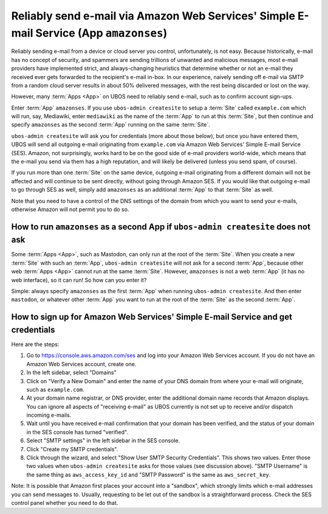 Reliably send e-mail via Amazon Web Services' Simple E-mail Service (App ``amazonses``)
=======================================================================================

Reliably sending e-mail from a device or cloud server you control, unfortunately, is
not easy. Because historically, e-mail has no concept of security, and spammers are
sending trillions of unwanted and malicious messages, most e-mail providers have
implemented strict, and always-changing heuristics that determine whether or not
an e-mail they received ever gets forwarded to the recipient's e-mail in-box. In our
experience, naively sending off e-mail via SMTP from a random cloud server results in
about 50% delivered messages, with the rest being discarded or lost on the way.

However, many :term:`Apps <App>` on UBOS need to reliably send e-mail, such as to confirm account sign-ups.

Enter :term:`App` ``amazonses``. If you use ``ubos-admin createsite`` to setup a :term:`Site` called
``example.com`` which will run, say, Mediawiki, enter ``mediawiki`` as the name of the
:term:`App` to run at this :term:`Site`, but then continue and specify ``amazonses`` as the second :term:`App`
running on the same :term:`Site`.

``ubos-admin createsite`` will ask you for credentials (more about those below), but
once you have entered them, UBOS will send all outgoing e-mail originating from
``example.com`` via Amazon Web Services' Simple E-mail Service (SES). Amazon, not
surprisingly, works hard to be on the good side of e-mail providers world-wide, which
means that the e-mail you send via them has a high reputation, and will likely be
delivered (unless you send spam, of course).

If you run more than one :term:`Site` on the same device, outgoing e-mail originating from a
different domain will not be affected and will continue to be sent directly, without
going through Amazon SES. If you would like that outgoing e-mail to go through SES as
well, simply add ``amazonses`` as an additional :term:`App` to that :term:`Site` as well.

Note that you need to have a control of the DNS settings of the domain from which you
want to send your e-mails, otherwise Amazon will not permit you to do so.

How to run ``amazonses`` as a second App if ``ubos-admin createsite`` does not ask
----------------------------------------------------------------------------------

Some :term:`Apps <App>`, such as Mastodon, can only run at the root of the :term:`Site`. When you create
a new :term:`Site` with such an :term:`App`, ``ubos-admin createsite`` will not ask for a second :term:`App`,
because other web :term:`Apps <App>` cannot run at the same :term:`Site`. However, ``amazonses`` is not a web
:term:`App` (it has no web interface), so it can run! So how can you enter it?

Simple: always specify ``amazonses`` as the first :term:`App` when running ``ubos-admin createsite``.
And then enter ``mastodon``, or whatever other :term:`App` you want to run at the root of the :term:`Site`
as the second :term:`App`.

How to sign up for Amazon Web Services' Simple E-mail Service and get credentials
---------------------------------------------------------------------------------

Here are the steps:

#. Go to `https://console.aws.amazon.com/ses <https://console.aws.amazon.com/ses>`_
   and log into your Amazon Web Services account. If you do not have an Amazon Web
   Services account, create one.

#. In the left sidebar, select "Domains"

#. Click on "Verify a New Domain" and enter the name of your DNS domain from where your
   e-mail will originate, such as ``example.com``.

#. At your domain name registrar, or DNS provider, enter the additional domain name
   records that Amazon displays. You can ignore all aspects of "receiving e-mail" as
   UBOS currently is not set up to receive and/or dispatch incoming e-mails.

#. Wait until you have received e-mail confirmation that your domain has been verified, and
   the status of your domain in the SES console has turned "verified".

#. Select "SMTP settings" in the left sidebar in the SES console.

#. Click "Create my SMTP credentials".

#. Click through the wizard, and select "Show User SMTP Security Credentials". This shows
   two values. Enter those two values when ``ubos-admin createsite`` asks for those values
   (see discussion above). "SMTP Username" is the same thing as ``aws_access_key_id`` and
   "SMTP Password" is the same as ``aws_secret_key``.

Note: It is possible that Amazon first places your account into a "sandbox", which
strongly limits which e-mail addresses you can send messages to. Usually, requesting to
be let out of the sandbox is a straightforward process. Check the SES control panel whether
you need to do that.
